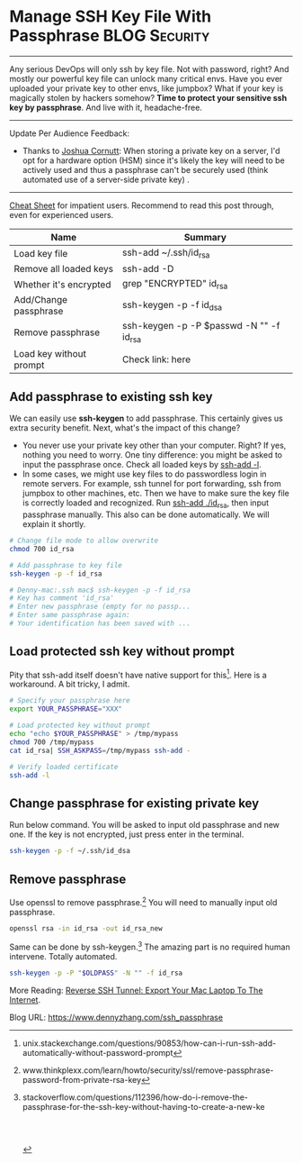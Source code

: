 * Manage SSH Key File With Passphrase                         :BLOG:Security:
  :PROPERTIES:
  :type:     DevOps,Tool,Security,Linux,SSH
  :END:
---------------------------------------------------------------------
Any serious DevOps will only ssh by key file. Not with password, right? And mostly our powerful key file can unlock many critical envs. Have you ever uploaded your private key to other envs, like jumpbox? What if your key is magically stolen by hackers somehow?
*Time to protect your sensitive ssh key by passphrase*. And live with it, headache-free.

[[image-blog:Manage SSH Key File With Passphrase][https://www.dennyzhang.com/wp-content/uploads/denny/ssh-keys-passphrase.jpg]]
---------------------------------------------------------------------
Update Per Audience Feedback:
- Thanks to [[http://www.linkedin.com/hp/update/6191826021843595264][Joshua Cornutt]]: When storing a private key on a server, I'd opt for a hardware option (HSM) since it's likely the key will need to be actively used and thus a passphrase can't be securely used (think automated use of a server-side private key) .

---------------------------------------------------------------------

[[color:#c7254e][Cheat Sheet]] for impatient users. Recommend to read this post through, even for experienced users.

| Name                    | Summary                                  |
|-------------------------+------------------------------------------|
| Load key file           | ssh-add ~/.ssh/id_rsa                    |
| Remove all loaded keys  | ssh-add -D                               |
| Whether it's encrypted  | grep "ENCRYPTED" id_rsa                  |
| Add/Change passphrase   | ssh-keygen -p -f id_dsa                  |
| Remove passphrase       | ssh-keygen -p -P $passwd -N "" -f id_rsa |
| Load key without prompt | Check link: here                         |
** Add passphrase to existing ssh key
We can easily use *ssh-keygen* to add passphrase. This certainly gives us extra security benefit. Next, what's the impact of this change?
- You never use your private key other than your computer. Right? If yes, nothing you need to worry. One tiny difference: you might be asked to input the passphrase once. Check all loaded keys by _ssh-add -l_.
- In some cases, we might use key files to do passwordless login in remote servers. For example, ssh tunnel for port forwarding, ssh from jumpbox to other machines, etc. Then we have to make sure the key file is correctly loaded and recognized. Run _ssh-add ./id_rsa_, then input passphrase manually. This also can be done automatically. We will explain it shortly.
#+BEGIN_SRC sh
# Change file mode to allow overwrite
chmod 700 id_rsa

# Add passphrase to key file
ssh-keygen -p -f id_rsa

# Denny-mac:.ssh mac$ ssh-keygen -p -f id_rsa
# Key has comment 'id_rsa'
# Enter new passphrase (empty for no passp...
# Enter same passphrase again:
# Your identification has been saved with ...
#+END_SRC
** Load protected ssh key without prompt
Pity that ssh-add itself doesn't have native support for this[1]. Here is a workaround. A bit tricky, I admit.
#+BEGIN_SRC sh
# Specify your passphrase here
export YOUR_PASSPHRASE="XXX"

# Load protected key without prompt
echo "echo $YOUR_PASSPHRASE" > /tmp/mypass
chmod 700 /tmp/mypass
cat id_rsa| SSH_ASKPASS=/tmp/mypass ssh-add -

# Verify loaded certificate
ssh-add -l
#+END_SRC
** Change passphrase for existing private key
Run below command. You will be asked to input old passphrase and new one. If the key is not encrypted, just press enter in the terminal.
#+BEGIN_SRC sh
ssh-keygen -p -f ~/.ssh/id_dsa
#+END_SRC
** Remove passphrase
Use openssl to remove passphrase.[2] You will need to manually input old passphrase.
#+BEGIN_SRC sh
openssl rsa -in id_rsa -out id_rsa_new
#+END_SRC

Same can be done by ssh-keygen.[3] The amazing part is no required human intervene. Totally automated.
#+BEGIN_SRC sh
ssh-keygen -p -P "$OLDPASS" -N "" -f id_rsa
#+END_SRC

More Reading: [[https://www.dennyzhang.com/export_mac_laptop][Reverse SSH Tunnel: Export Your Mac Laptop To The Internet]].

[1] unix.stackexchange.com/questions/90853/how-can-i-run-ssh-add-automatically-without-password-prompt
[2] www.thinkplexx.com/learn/howto/security/ssl/remove-passphrase-password-from-private-rsa-key
[3] stackoverflow.com/questions/112396/how-do-i-remove-the-passphrase-for-the-ssh-key-without-having-to-create-a-new-ke

#+BEGIN_HTML
<a href="https://github.com/dennyzhang/www.dennyzhang.com/tree/master/posts/ssh_passphrase"><img align="right" width="200" height="183" src="https://www.dennyzhang.com/wp-content/uploads/denny/watermark/github.png" /></a>

<div id="the whole thing" style="overflow: hidden;">
<div style="float: left; padding: 5px"> <a href="https://www.linkedin.com/in/dennyzhang001"><img src="https://www.dennyzhang.com/wp-content/uploads/sns/linkedin.png" alt="linkedin" /></a></div>
<div style="float: left; padding: 5px"><a href="https://github.com/dennyzhang"><img src="https://www.dennyzhang.com/wp-content/uploads/sns/github.png" alt="github" /></a></div>
<div style="float: left; padding: 5px"><a href="https://www.dennyzhang.com/slack" target="_blank" rel="nofollow"><img src="https://slack.dennyzhang.com/badge.svg" alt="slack"/></a></div>
</div>

<br/><br/>
<a href="http://makeapullrequest.com" target="_blank" rel="nofollow"><img src="https://img.shields.io/badge/PRs-welcome-brightgreen.svg" alt="PRs Welcome"/></a>
#+END_HTML

Blog URL: https://www.dennyzhang.com/ssh_passphrase
* misc                                                             :noexport:
** TODO passphrase? password?
** TODO github ssh key passphrase protection command line
https://help.github.com/articles/working-with-ssh-key-passphrases/
http://stackoverflow.com/questions/21095054/ssh-key-still-asking-for-password-and-passphrase
http://jr0cket.co.uk/2012/12/password-protected-ssh-key-for-github.html.html
https://opensourcehacker.com/2012/10/24/ssh-key-and-passwordless-login-basics-for-developers/
** DONE ssh-add fail: Could not open a connection to your authentication agent.
   CLOSED: [2016-11-14 Mon 16:31]
http://stackoverflow.com/questions/17846529/could-not-open-a-connection-to-your-authentication-agent
eval `ssh-agent -s`
ssh-add

#+BEGIN_EXAMPLE
root@kitchen-mdm-feature-node3:/tmp# ssh-add /tmp/id_rsa
Could not open a connection to your authentication agent.
#+END_EXAMPLE

* org-mode configuration                                           :noexport:
#+STARTUP: overview customtime noalign logdone showall
#+DESCRIPTION: 
#+KEYWORDS: 
#+AUTHOR: Denny Zhang
#+EMAIL:  denny@dennyzhang.com
#+TAGS: noexport(n)
#+PRIORITIES: A D C
#+OPTIONS:   H:3 num:t toc:nil \n:nil @:t ::t |:t ^:t -:t f:t *:t <:t
#+OPTIONS:   TeX:t LaTeX:nil skip:nil d:nil todo:t pri:nil tags:not-in-toc
#+EXPORT_EXCLUDE_TAGS: exclude noexport
#+SEQ_TODO: TODO HALF ASSIGN | DONE BYPASS DELEGATE CANCELED DEFERRED
#+LINK_UP:   
#+LINK_HOME: 
